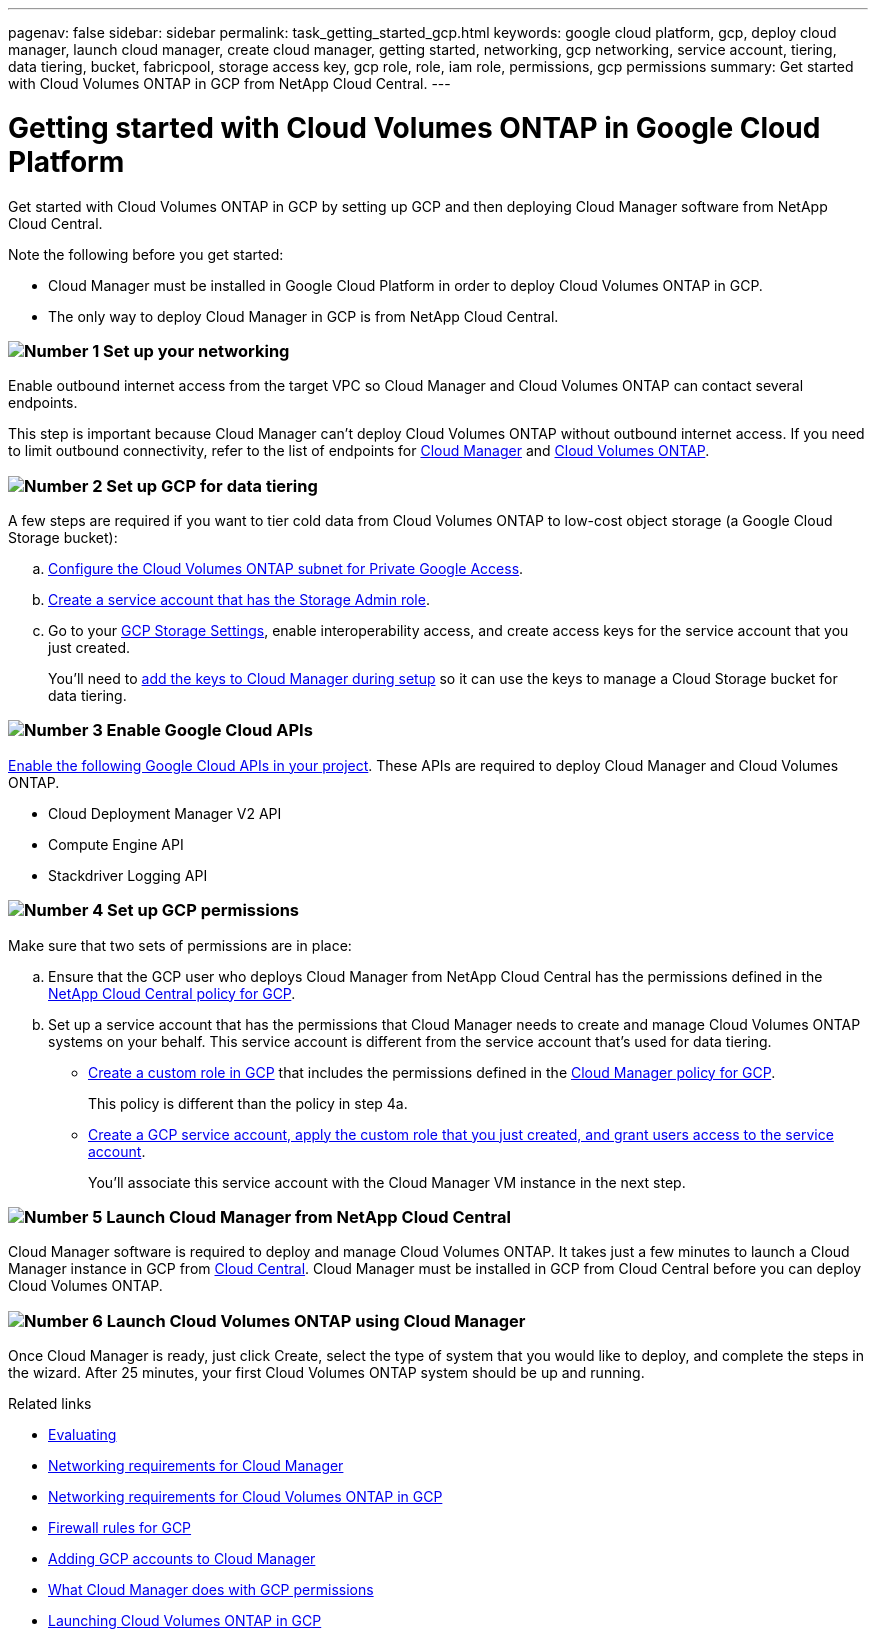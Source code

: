---
pagenav: false
sidebar: sidebar
permalink: task_getting_started_gcp.html
keywords: google cloud platform, gcp, deploy cloud manager, launch cloud manager, create cloud manager, getting started, networking, gcp networking, service account, tiering, data tiering, bucket, fabricpool, storage access key, gcp role, role, iam role, permissions, gcp permissions
summary: Get started with Cloud Volumes ONTAP in GCP from NetApp Cloud Central.
---

= Getting started with Cloud Volumes ONTAP in Google Cloud Platform
:hardbreaks:
:nofooter:
:icons: font
:linkattrs:
:imagesdir: ./media/

[.lead]
Get started with Cloud Volumes ONTAP in GCP by setting up GCP and then deploying Cloud Manager software from NetApp Cloud Central.

Note the following before you get started:

* Cloud Manager must be installed in Google Cloud Platform in order to deploy Cloud Volumes ONTAP in GCP.
* The only way to deploy Cloud Manager in GCP is from NetApp Cloud Central.

=== image:number1.png[Number 1] Set up your networking

[role="quick-margin-para"]
Enable outbound internet access from the target VPC so Cloud Manager and Cloud Volumes ONTAP can contact several endpoints.

[role="quick-margin-para"]
This step is important because Cloud Manager can't deploy Cloud Volumes ONTAP without outbound internet access. If you need to limit outbound connectivity, refer to the list of endpoints for link:reference_networking_cloud_manager.html#outbound-internet-access[Cloud Manager] and link:reference_networking_gcp.html[Cloud Volumes ONTAP].

=== image:number2.png[Number 2] Set up GCP for data tiering

[role="quick-margin-para"]
A few steps are required if you want to tier cold data from Cloud Volumes ONTAP to low-cost object storage (a Google Cloud Storage bucket):

[role="quick-margin-list"]
.. https://cloud.google.com/vpc/docs/configure-private-google-access[Configure the Cloud Volumes ONTAP subnet for Private Google Access^].

.. https://cloud.google.com/iam/docs/creating-custom-roles#creating_a_custom_role[Create a service account that has the Storage Admin role^].

.. Go to your https://console.cloud.google.com/storage/settings[GCP Storage Settings^], enable interoperability access, and create access keys for the service account that you just created.
+
You'll need to link:task_adding_gcp_accounts.html[add the keys to Cloud Manager during setup] so it can use the keys to manage a Cloud Storage bucket for data tiering.

=== image:number3.png[Number 3] Enable Google Cloud APIs

[role="quick-margin-para"]
https://cloud.google.com/apis/docs/getting-started#enabling_apis[Enable the following Google Cloud APIs in your project^]. These APIs are required to deploy Cloud Manager and Cloud Volumes ONTAP.

[role="quick-margin-list"]
* Cloud Deployment Manager V2 API
* Compute Engine API
* Stackdriver Logging API

=== image:number4.png[Number 4] Set up GCP permissions

[role="quick-margin-para"]
Make sure that two sets of permissions are in place:

[role="quick-margin-list"]
.. Ensure that the GCP user who deploys Cloud Manager from NetApp Cloud Central has the permissions defined in the https://occm-sample-policies.s3.amazonaws.com/Setup_As_Service_3.7.3_GCP.yaml[NetApp Cloud Central policy for GCP^].

.. Set up a service account that has the permissions that Cloud Manager needs to create and manage Cloud Volumes ONTAP systems on your behalf. This service account is different from the service account that's used for data tiering.
+
* https://cloud.google.com/iam/docs/creating-custom-roles#creating_a_custom_role[Create a custom role in GCP^] that includes the permissions defined in the https://occm-sample-policies.s3.amazonaws.com/Policy_for_Cloud_Manager_3.7.3_GCP.yaml[Cloud Manager policy for GCP^].
+
This policy is different than the policy in step 4a.

* https://cloud.google.com/iam/docs/creating-managing-service-accounts#creating_a_service_account[Create a GCP service account, apply the custom role that you just created, and grant users access to the service account^].
+
You'll associate this service account with the Cloud Manager VM instance in the next step.

=== image:number5.png[Number 5] Launch Cloud Manager from NetApp Cloud Central

[role="quick-margin-para"]
Cloud Manager software is required to deploy and manage Cloud Volumes ONTAP. It takes just a few minutes to launch a Cloud Manager instance in GCP from https://cloud.netapp.com[Cloud Central^]. Cloud Manager must be installed in GCP from Cloud Central before you can deploy Cloud Volumes ONTAP.

=== image:number6.png[Number 6] Launch Cloud Volumes ONTAP using Cloud Manager

[role="quick-margin-para"]
Once Cloud Manager is ready, just click Create, select the type of system that you would like to deploy, and complete the steps in the wizard. After 25 minutes, your first Cloud Volumes ONTAP system should be up and running.

.Related links

* link:concept_evaluating.html[Evaluating]
* link:reference_networking_cloud_manager.html[Networking requirements for Cloud Manager]
* link:reference_networking_gcp.html[Networking requirements for Cloud Volumes ONTAP in GCP]
* link:reference_firewall_rules_gcp.html[Firewall rules for GCP]
* link:task_adding_gcp_accounts.html[Adding GCP accounts to Cloud Manager]
* link:reference_permissions.html#what-cloud-manager-does-with-gcp-permissions[What Cloud Manager does with GCP permissions]
* link:task_deploying_gcp.html[Launching Cloud Volumes ONTAP in GCP]
